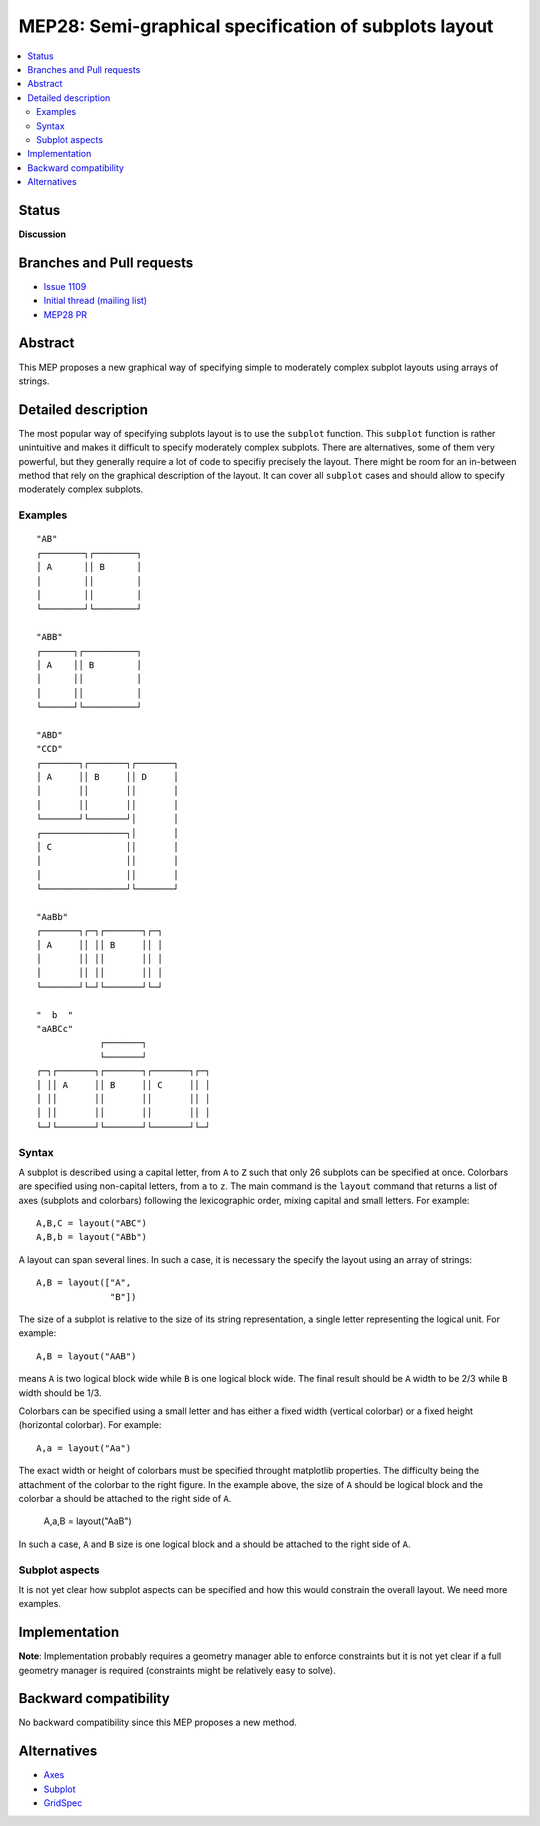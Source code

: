 =======================================================
 MEP28: Semi-graphical specification of subplots layout
=======================================================

.. contents::
   :local:


Status
======

**Discussion**

.. - **Discussion**: The MEP is being actively discussed on the mailing
..   list and it is being improved by its author.  The mailing list
..   discussion of the MEP should include the MEP number (MEPxxx) in the
..   subject line so they can be easily related to the MEP.

.. - **Progress**: Consensus was reached on the mailing list and
..   implementation work has begun.

.. - **Completed**: The implementation has been merged into master.

.. - **Superseded**: This MEP has been abandoned in favor of another
     approach.

Branches and Pull requests
==========================

* `Issue 1109 <https://github.com/matplotlib/matplotlib/issues/1109>`_
* `Initial thread (mailing list) <https://www.mail-archive.com/matplotlib-devel%40lists.sourceforge.net/msg11325.html>`_
* `MEP28 PR <https://github.com/matplotlib/matplotlib/pull/4384>`_


Abstract
========

This MEP proposes a new graphical way of specifying simple to moderately
complex subplot layouts using arrays of strings.


Detailed description
====================

The most popular way of specifying subplots layout is to use the ``subplot``
function. This ``subplot`` function is rather unintuitive and makes it
difficult to specify moderately complex subplots. There are alternatives, some
of them very powerful, but they generally require a lot of code to specifiy
precisely the layout. There might be room for an in-between method that rely on
the graphical description of the layout. It can cover all ``subplot`` cases and
should allow to specify moderately complex subplots.

Examples
--------

::

  "AB"
  ┌────────┐┌────────┐
  │ A      ││ B      │
  │        ││        │
  │        ││        │
  └────────┘└────────┘

  "ABB"
  ┌──────┐┌──────────┐
  │ A    ││ B        │
  │      ││          │
  │      ││          │
  └──────┘└──────────┘

  "ABD"
  "CCD"
  ┌───────┐┌───────┐┌───────┐
  │ A     ││ B     ││ D     │
  │       ││       ││       │
  │       ││       ││       │
  └───────┘└───────┘│       │
  ┌────────────────┐│       │
  │ C              ││       │
  │                ││       │
  │                ││       │
  └────────────────┘└───────┘

  "AaBb"
  ┌───────┐┌─┐┌───────┐┌─┐
  │ A     ││ ││ B     ││ │
  │       ││ ││       ││ │
  │       ││ ││       ││ │
  └───────┘└─┘└───────┘└─┘

  "  b  "
  "aABCc"
              ┌───────┐
              └───────┘
  ┌─┐┌───────┐┌───────┐┌───────┐┌─┐
  │ ││ A     ││ B     ││ C     ││ │
  │ ││       ││       ││       ││ │
  │ ││       ││       ││       ││ │
  └─┘└───────┘└───────┘└───────┘└─┘


Syntax
------

A subplot is described using a capital letter, from ``A`` to ``Z`` such that
only 26 subplots can be specified at once. Colorbars are specified using
non-capital letters, from ``a`` to ``z``. The main command is the ``layout``
command that returns a list of axes (subplots and colorbars) following the
lexicographic order, mixing capital and small letters. For example::

  A,B,C = layout("ABC")
  A,B,b = layout("ABb")

A layout can span several lines. In such a case, it is necessary the specify the
layout using an array of strings::

  A,B = layout(["A",
                "B"])

The size of a subplot is relative to the size of its string representation, a
single letter representing the logical unit. For example::


  A,B = layout("AAB")

means ``A`` is two logical block wide while ``B`` is one logical block
wide. The final result should be ``A`` width to be 2/3 while ``B`` width should
be 1/3.

Colorbars can be specified using a small letter and has either a fixed width
(vertical colorbar) or a fixed height (horizontal colorbar). For example::

  A,a = layout("Aa")

The exact width or height of colorbars must be specified throught matplotlib
properties. The difficulty being the attachment of the colorbar to the right
figure. In the example above, the size of ``A`` should be logical block and the
colorbar ``a`` should be attached to the right side of ``A``.

  A,a,B = layout("AaB")

In such a case, ``A`` and ``B`` size is one logical block and ``a`` should be
attached to the right side of ``A``.




Subplot aspects
---------------

It is not yet clear how subplot aspects can be specified and how this
would constrain the overall layout. We need more examples.


Implementation
==============



**Note**: Implementation probably requires a geometry manager able to enforce
constraints but it is not yet clear if a full geometry manager is required
(constraints might be relatively easy to solve).


Backward compatibility
======================

No backward compatibility since this MEP proposes a new method.


Alternatives
============

* `Axes <http://matplotlib.org/api/pyplot_api.html#matplotlib.pyplot.axes>`_
* `Subplot <http://matplotlib.org/api/pyplot_api.html#matplotlib.pyplot.subplot>`_
* `GridSpec <http://matplotlib.org/users/gridspec.html>`_
